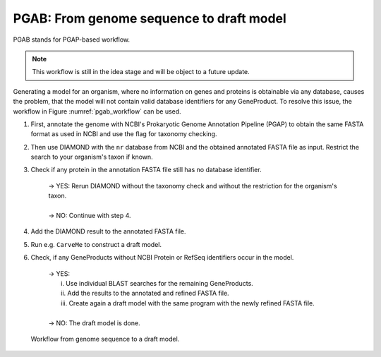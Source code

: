 PGAB: From genome sequence to draft model
=========================================

PGAB stands for PGAP-based workflow.

.. note::

    This workflow is still in the idea stage and will be object to a future update.

Generating a model for an organism, where no information on genes and proteins is obtainable via any database, 
causes the problem, that the model will not contain valid database identifiers for any GeneProduct. To resolve this issue, the 
workflow in Figure :numref:`pgab_workflow` can be used.

1. First, annotate the genome with NCBI's Prokaryotic Genome Annotation Pipeline (PGAP) to obtain the same FASTA format as used in NCBI and use the flag for taxonomy checking.
2. Then use DIAMOND with the ``nr`` database from NCBI and the obtained annotated FASTA file as input. Restrict the search to your organism's taxon if known.
3. Check if any protein in the annotation FASTA file still has no database identifier.

    | -> YES: Rerun DIAMOND without the taxonomy check and without the restriction for the organism's taxon.
    |
    | -> NO: Continue with step 4.

4. Add the DIAMOND result to the annotated FASTA file.
5. Run e.g. ``CarveMe`` to construct a draft model.
6. Check, if any GeneProducts without NCBI Protein or RefSeq identifiers occur in the model.

    | -> YES: 
    |     i. Use individual BLAST searches for the remaining GeneProducts.
    |     ii. Add the results to the annotated and refined FASTA file.
    |     iii. Create again a draft model with the same program with the newly refined FASTA file.
    | 
    | -> NO: The draft model is done.

.. _pgab_workflow:

.. figure:: images/pgab_pipeline-overview.png
  :alt: Workflow from genome sequence to a draft model

  Workflow from genome sequence to a draft model.
